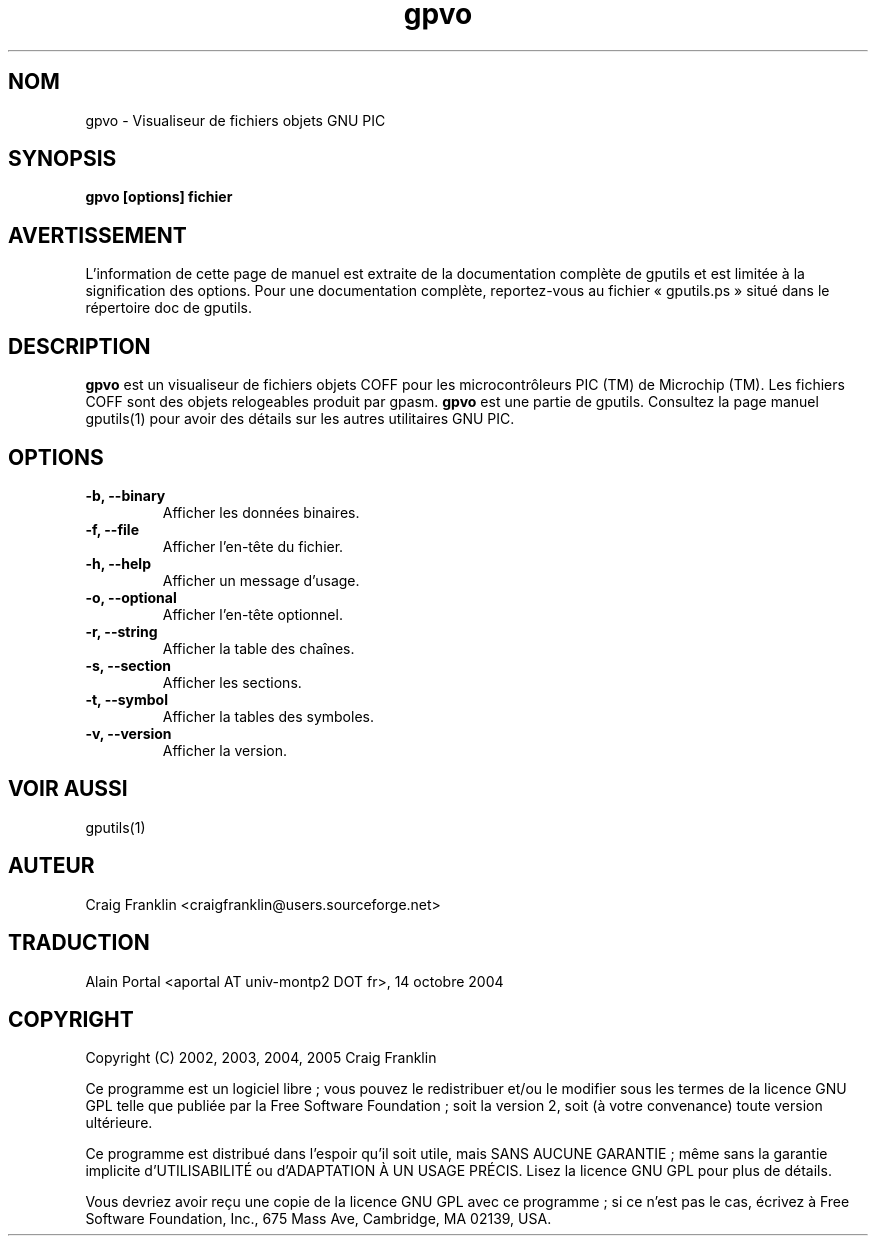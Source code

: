 .TH gpvo 1 "(c) 2002, 2003, 2004, 2005 Craig Franklin"

.SH NOM
gpvo - Visualiseur de fichiers objets GNU PIC

.SH SYNOPSIS
.B gpvo [options] fichier

.SH AVERTISSEMENT
L'information de cette page de manuel est extraite de la documentation
complète de gputils et est limitée à la signification des options. Pour une
documentation complète, reportez-vous au fichier «\ gputils.ps\ » situé dans
le répertoire doc de gputils.

.SH DESCRIPTION
.B gpvo
est un visualiseur de fichiers objets COFF pour les microcontrôleurs PIC (TM)
de Microchip (TM). Les fichiers COFF sont des objets relogeables produit par
gpasm.
.B gpvo
est une partie de gputils. Consultez la page manuel gputils(1) pour avoir
des détails sur les autres utilitaires GNU PIC.

.SH OPTIONS
.TP
.B -b, --binary
Afficher les données binaires.
.TP
.B -f, --file
Afficher l'en-tête du fichier.
.TP
.B -h, --help
Afficher un message d'usage.
.TP
.B -o, --optional 
Afficher l'en-tête optionnel.
.TP
.B -r, --string
Afficher la table des chaînes.
.TP
.B -s, --section 
Afficher les sections.
.TP
.B -t, --symbol
Afficher la tables des symboles.
.TP
.B -v, --version
Afficher la version.

.SH VOIR AUSSI
gputils(1)

.SH AUTEUR
Craig Franklin <craigfranklin@users.sourceforge.net>

.SH TRADUCTION
.PP
Alain Portal <aportal AT univ-montp2 DOT fr>, 14 octobre 2004

.SH COPYRIGHT
Copyright (C) 2002, 2003, 2004, 2005 Craig Franklin

Ce programme est un logiciel libre\ ; vous pouvez le redistribuer et/ou le
modifier sous les termes de la licence GNU GPL telle que publiée par la Free
Software Foundation\ ; soit la version 2, soit (à votre convenance) toute
version ultérieure.

Ce programme est distribué dans l'espoir qu'il soit utile, mais
SANS AUCUNE GARANTIE\ ; même sans la garantie implicite d'UTILISABILITÉ
ou d'ADAPTATION À UN USAGE PRÉCIS. Lisez la licence GNU GPL pour plus
de détails.

Vous devriez avoir reçu une copie de la licence GNU GPL avec ce programme\ ;
si ce n'est pas le cas, écrivez à Free Software Foundation, Inc., 675 Mass Ave,
Cambridge, MA 02139, USA.
